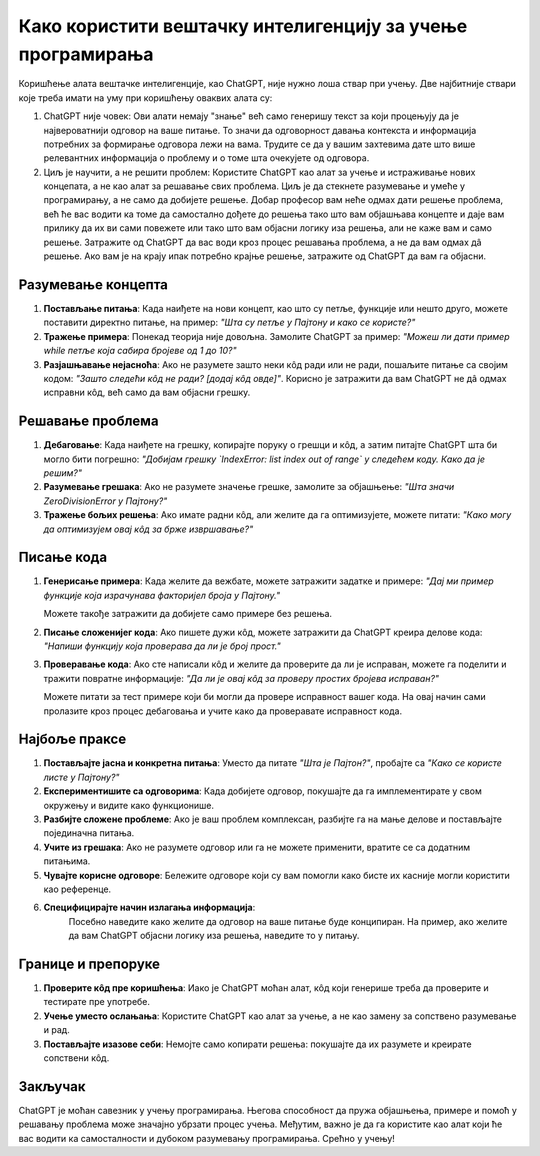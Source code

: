 Како користити вештачку интелигенцију за учење програмирања
=============================================================

Коришћење алата вештачке интелигенције, као ChatGPT, није нужно лоша ствар при учењу. Две најбитније ствари које треба имати на уму при коришћењу оваквих алата су:

1. ChatGPT није човек: Ови алати немају "знање" већ само генеришу текст за који процењују да је највероватнији одговор на ваше питање.
   То значи да одговорност давања контекста и информација потребних за формирање одговора лежи на вама. 
   Трудите се да у вашим захтевима дате што више релевантних информација о проблему и о томе шта очекујете од одговора.

2. Циљ је научити, а не решити проблем: Користите ChatGPT као алат за учење и истраживање нових концепата, а не као алат за решавање свих проблема. 
   Циљ је да стекнете разумевање и умеће у програмирању, а не само да добијете решење. Добар професор вам неће одмах дати решење проблема,
   већ ће вас водити ка томе да самостално дођете до решења тако што вам објашњава концепте и даје вам прилику да их ви сами повежете или тако што 
   вам објасни логику иза решења, али не каже вам и само решење. Затражите од ChatGPT да вас води кроз процес решавања проблема, а не да вам одмах дâ решење.
   Ако вам је на крају ипак потребно крајње решење, затражите од ChatGPT да вам га објасни.

Разумевање концепта
-------------------

1. **Постављање питања**:  
   Када наиђете на нови концепт, као што су петље, функције или нешто друго, можете поставити директно питање, на пример:  
   *"Шта су петље у Пајтону и како се користе?"*

2. **Тражење примера**:  
   Понекад теорија није довољна. Замолите ChatGPT за пример:  
   *"Можеш ли дати пример while петље која сабира бројеве од 1 до 10?"*

3. **Разјашњавање нејасноћа**:  
   Ако не разумете зашто неки кôд ради или не ради, пошаљите питање са својим кодом:  
   *"Зашто следећи кôд не ради? [додај кôд овде]"*. Корисно је затражити да вам ChatGPT не дâ одмах исправни кôд, већ само да вам објасни грешку.


Решавање проблема
------------------

1. **Дебаговање**:  
   Када наиђете на грешку, копирајте поруку о грешци и кôд, а затим питајте ChatGPT шта би могло бити погрешно:  
   *"Добијам грешку `IndexError: list index out of range` у следећем коду. Како да је решим?"*

2. **Разумевање грешака**:  
   Ако не разумете значење грешке, замолите за објашњење:  
   *"Шта значи ZeroDivisionError у Пајтону?"*

3. **Тражење бољих решења**:  
   Ако имате радни кôд, али желите да га оптимизујете, можете питати:  
   *"Како могу да оптимизујем овај кôд за брже извршавање?"*


Писање кода
-----------

1. **Генерисање примера**:  
   Када желите да вежбате, можете затражити задатке и примере:  
   *"Дај ми пример функције која израчунава факторијел броја у Пајтону."*

   Можете такође затражити да добијете само примере без решења.

2. **Писање сложенијег кода**:  
   Ако пишете дужи кôд, можете затражити да ChatGPT креира делове кода:  
   *"Напиши функцију која проверава да ли је број прост."*

3. **Проверавање кода**:  
   Ако сте написали кôд и желите да проверите да ли је исправан, можете га поделити и тражити повратне информације:  
   *"Да ли је овај кôд за проверу простих бројева исправан?"*

   Можете питати за тест примере који би могли да провере исправност вашег кода. На овај начин сами пролазите кроз процес дебаговања и учите како да проверавате исправност кода.


Најбоље праксе
--------------

1. **Постављајте јасна и конкретна питања**:  
   Уместо да питате *"Шта је Пајтон?"*, пробајте са *"Како се користе листе у Пајтону?"*

2. **Експериментишите са одговорима**:  
   Када добијете одговор, покушајте да га имплементирате у свом окружењу и видите како функционише.

3. **Разбијте сложене проблеме**:  
   Ако је ваш проблем комплексан, разбијте га на мање делове и постављајте појединачна питања.

4. **Учите из грешака**:  
   Ако не разумете одговор или га не можете применити, вратите се са додатним питањима.

5. **Чувајте корисне одговоре**:  
   Бележите одговоре који су вам помогли како бисте их касније могли користити као референце.

6. **Специфицирајте начин излагања информација**:
    Посебно наведите како желите да одговор на ваше питање буде конципиран. На пример, ако желите да вам ChatGPT објасни логику иза решења, 
    наведите то у питању.


Границе и препоруке
-------------------

1. **Проверите кôд пре коришћења**:  
   Иако је ChatGPT моћан алат, кôд који генерише треба да проверите и тестирате пре употребе.

2. **Учење уместо ослањања**:  
   Користите ChatGPT као алат за учење, а не као замену за сопствено разумевање и рад.

3. **Постављајте изазове себи**:  
   Немојте само копирати решења: покушајте да их разумете и креирате сопствени кôд.

Закључак
--------

ChatGPT је моћан савезник у учењу програмирања. Његова способност да пружа објашњења, 
примере и помоћ у решавању проблема може значајно убрзати процес учења. 
Међутим, важно је да га користите као алат који ће вас водити ка самосталности и дубоком разумевању програмирања. Срећно у учењу!
